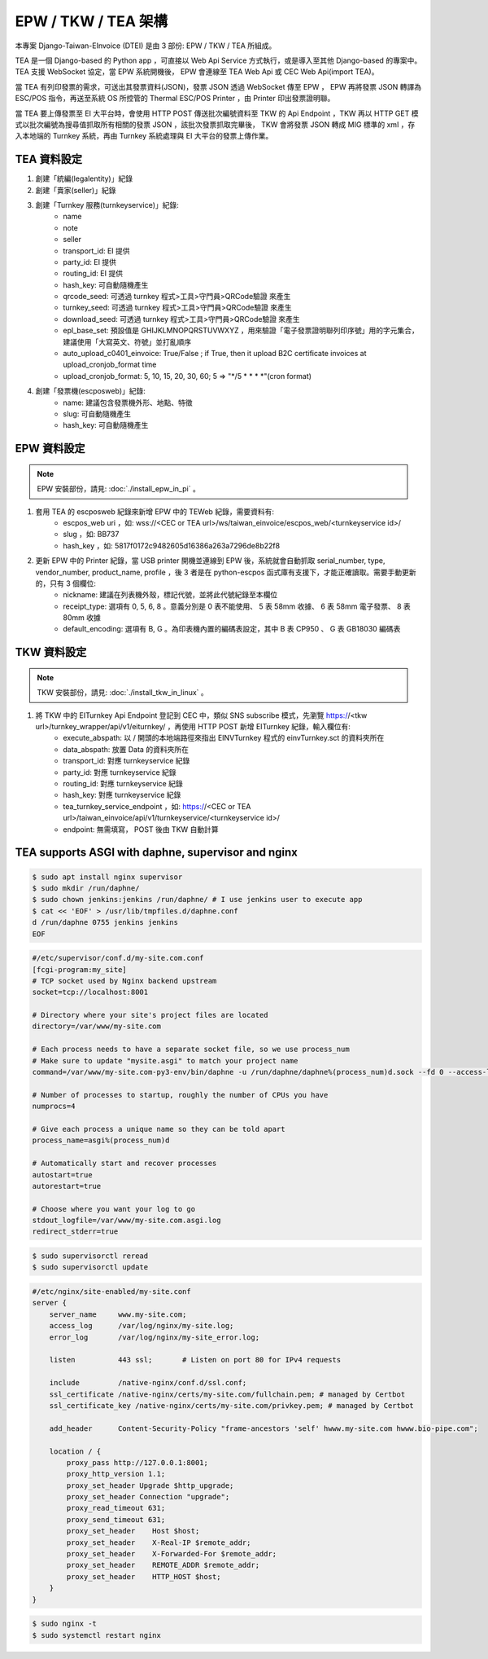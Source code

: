 EPW / TKW / TEA 架構
===============================================================================

本專案 Django-Taiwan-EInvoice (DTEI) 是由 3 部份: EPW / TKW / TEA 所組成。

TEA 是一個 Django-based 的 Python app ，可直接以 Web Api Service 方式執行，或是導入至其他 Django-based 的專案中。\
TEA 支援 WebSocket 協定，當 EPW 系統開機後， EPW 會連線至 TEA Web Api 或 CEC Web Api(import TEA)。

當 TEA 有列印發票的需求，可送出其發票資料(JSON)，發票 JSON 透過 WebSocket 傳至 EPW ， EPW 再將發票 JSON 轉譯為 ESC/POS 指令，\
再送至系統 OS 所控管的 Thermal ESC/POS Printer ，由 Printer 印出發票證明聯。

當 TEA 要上傳發票至 EI 大平台時，會使用 HTTP POST 傳送批次編號資料至 TKW 的 Api Endpoint ，\
TKW 再以 HTTP GET 模式以批次編號為搜尋值抓取所有相關的發票 JSON ，該批次發票抓取完畢後， TKW 會將發票 JSON 轉成 MIG 標準的 xml ，\
存入本地端的 Turnkey 系統，再由 Turnkey 系統處理與 EI 大平台的發票上傳作業。

TEA 資料設定
-------------------------------------------------------------------------------

1. 創建「統編(legalentity)」紀錄
#. 創建「賣家(seller)」紀錄
#. 創建「Turnkey 服務(turnkeyservice)」紀錄:
    * name
    * note
    * seller
    * transport_id: EI 提供
    * party_id: EI 提供
    * routing_id: EI 提供
    * hash_key: 可自動隨機產生
    * qrcode_seed: 可透過 turnkey 程式>工具>守門員>QRCode驗證 來產生
    * turnkey_seed: 可透過 turnkey 程式>工具>守門員>QRCode驗證 來產生
    * download_seed: 可透過 turnkey 程式>工具>守門員>QRCode驗證 來產生
    * epl_base_set: 預設值是 GHIJKLMNOPQRSTUVWXYZ ，用來驗證「電子發票證明聯列印序號」用的字元集合，建議使用「大寫英文、符號」並打亂順序
    * auto_upload_c0401_einvoice: True/False ; if True, then it upload B2C certificate invoices at upload_cronjob_format time 
    * upload_cronjob_format: 5, 10, 15, 20, 30, 60; 5 => "\*/5 \* \* \* \*"(cron format)
#. 創建「發票機(escposweb)」紀錄:
    * name: 建議包含發票機外形、地點、特徵
    * slug: 可自動隨機產生
    * hash_key: 可自動隨機產生

EPW 資料設定
-------------------------------------------------------------------------------

.. note::

    EPW 安裝部份，請見: :doc:`./install_epw_in_pi` 。

1. 套用 TEA 的 escposweb 紀錄來新增 EPW 中的 TEWeb 紀錄，需要資料有:
    * escpos_web uri ，如: wss://<CEC or TEA url>/ws/taiwan_einvoice/escpos_web/<turnkeyservice id>/
    * slug ，如: BB737
    * hash_key ，如: 5817f0172c9482605d16386a263a7296de8b22f8
#. 更新 EPW 中的 Printer 紀錄，當 USB printer 開機並連線到 EPW 後，系統就會自動抓取 serial_number, type, vendor_number, product_name, profile ，後 3 者是在 python-escpos 函式庫有支援下，才能正確讀取。需要手動更新的，只有 3 個欄位:
    * nickname: 建議在列表機外殼，標記代號，並將此代號紀錄至本欄位
    * receipt_type: 選項有 0, 5, 6, 8 。意義分別是 0 表不能使用、 5 表 58mm 收據、 6 表 58mm 電子發票、 8 表 80mm 收據
    * default_encoding: 選項有 B, G 。為印表機內置的編碼表設定，其中 B 表 CP950 、 G 表 GB18030 編碼表

TKW 資料設定
-------------------------------------------------------------------------------

.. note::

    TKW 安裝部份，請見: :doc:`./install_tkw_in_linux` 。

1. 將 TKW 中的 EITurnkey Api Endpoint 登記到 CEC 中，類似 SNS subscribe 模式，先瀏覽 https://<tkw url>/turnkey_wrapper/api/v1/eiturnkey/ ，再使用 HTTP POST 新增 EITurnkey 紀錄，輸入欄位有:
    * execute_abspath: 以 / 開頭的本地端路徑來指出 EINVTurnkey 程式的 einvTurnkey.sct 的資料夾所在
    * data_abspath: 放置 Data 的資料夾所在
    * transport_id: 對應 turnkeyservice 紀錄
    * party_id: 對應 turnkeyservice 紀錄
    * routing_id: 對應 turnkeyservice 紀錄
    * hash_key: 對應 turnkeyservice 紀錄
    * tea_turnkey_service_endpoint ，如: https://<CEC or TEA url>/taiwan_einvoice/api/v1/turnkeyservice/<turnkeyservice id>/
    * endpoint: 無需填寫， POST 後由 TKW 自動計算

TEA supports ASGI with daphne, supervisor and nginx
-------------------------------------------------------------------------------

.. code-block:: sh

    $ sudo apt install nginx supervisor
    $ sudo mkdir /run/daphne/
    $ sudo chown jenkins:jenkins /run/daphne/ # I use jenkins user to execute app
    $ cat << 'EOF' > /usr/lib/tmpfiles.d/daphne.conf
    d /run/daphne 0755 jenkins jenkins
    EOF

.. code-block:: text

    #/etc/supervisor/conf.d/my-site.com.conf
    [fcgi-program:my_site]
    # TCP socket used by Nginx backend upstream
    socket=tcp://localhost:8001

    # Directory where your site's project files are located
    directory=/var/www/my-site.com

    # Each process needs to have a separate socket file, so we use process_num
    # Make sure to update "mysite.asgi" to match your project name
    command=/var/www/my-site.com-py3-env/bin/daphne -u /run/daphne/daphne%(process_num)d.sock --fd 0 --access-log - --proxy-headers my_site.asgi:application

    # Number of processes to startup, roughly the number of CPUs you have
    numprocs=4

    # Give each process a unique name so they can be told apart
    process_name=asgi%(process_num)d

    # Automatically start and recover processes
    autostart=true
    autorestart=true

    # Choose where you want your log to go
    stdout_logfile=/var/www/my-site.com.asgi.log
    redirect_stderr=true

.. code-block:: sh

    $ sudo supervisorctl reread
    $ sudo supervisorctl update

.. code-block:: text

    #/etc/nginx/site-enabled/my-site.conf
    server {
        server_name     www.my-site.com;
        access_log      /var/log/nginx/my-site.log;
        error_log       /var/log/nginx/my-site_error.log;

        listen          443 ssl;       # Listen on port 80 for IPv4 requests

        include         /native-nginx/conf.d/ssl.conf;
        ssl_certificate /native-nginx/certs/my-site.com/fullchain.pem; # managed by Certbot
        ssl_certificate_key /native-nginx/certs/my-site.com/privkey.pem; # managed by Certbot

        add_header      Content-Security-Policy "frame-ancestors 'self' hwww.my-site.com hwww.bio-pipe.com";

        location / {
            proxy_pass http://127.0.0.1:8001;
            proxy_http_version 1.1;
            proxy_set_header Upgrade $http_upgrade;
            proxy_set_header Connection "upgrade";
            proxy_read_timeout 631;
            proxy_send_timeout 631;
            proxy_set_header    Host $host;
            proxy_set_header    X-Real-IP $remote_addr;
            proxy_set_header    X-Forwarded-For $remote_addr;
            proxy_set_header    REMOTE_ADDR $remote_addr;
            proxy_set_header    HTTP_HOST $host;
        }
    }

.. code-block:: sh

    $ sudo nginx -t
    $ sudo systemctl restart nginx

